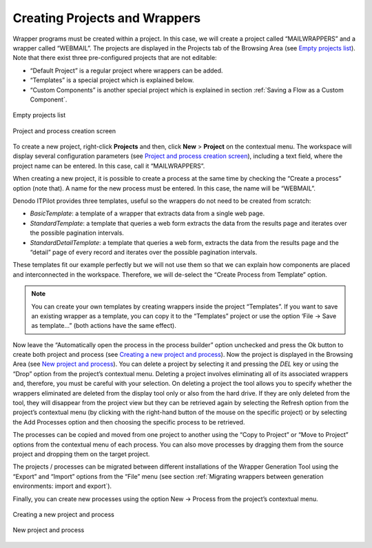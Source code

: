 ==============================
Creating Projects and Wrappers
==============================

Wrapper programs must be created within a project. In this case, we will
create a project called “MAILWRAPPERS” and a wrapper called “WEBMAIL”.
The projects are displayed in the Projects tab of the Browsing Area (see
`Empty projects list`_). Note that there exist three pre-configured
projects that are not editable:

-  “Default Project” is a regular project where wrappers can be added.
-  “Templates” is a special project which is explained below.
-  “Custom Components” is another special project which is explained in
   section :ref:`Saving a Flow as a Custom Component`.

.. figure:: DenodoITPilot.GenerationEnvironment-7.png
   :align: center
   :alt: Empty projects list
   :name: Empty projects list
   
   Empty projects list

.. figure:: DenodoITPilot.GenerationEnvironment-8.png
   :align: center
   :alt: Project and process creation screen
   :name: Project and process creation screen

   Project and process creation screen

To create a new project, right-click **Projects** and then, click **New** > **Project** on the contextual menu. The workspace will display several
configuration parameters (see `Project and process creation screen`_),
including a text field, where the project name can be entered. In this
case, call it “MAILWRAPPERS”.



When creating a new project, it is possible to create a process at the
same time by checking the “Create a process” option (note that). A name
for the new process must be entered. In this case, the name will be
“WEBMAIL”.



Denodo ITPilot provides three templates, useful so the wrappers do not
need to be created from scratch:

-  *BasicTemplate*: a template of a wrapper that extracts data from a
   single web page.
-  *StandardTemplate*: a template that queries a web form extracts the
   data from the results page and iterates over the possible pagination
   intervals.
-  *StandardDetailTemplate*: a template that queries a web form,
   extracts the data from the results page and the “detail” page of
   every record and iterates over the possible pagination intervals.

These templates fit our example perfectly but we will not use them so
that we can explain how components are placed and interconnected in the
workspace. Therefore, we will de-select the “Create Process from
Template” option.



.. note:: You can create your own templates by creating wrappers inside
   the project “Templates”. If you want to save an existing wrapper as a
   template, you can copy it to the “Templates” project or use the option
   ‘File -> Save as template…” (both actions have the same effect).



Now leave the “Automatically open the process in the process builder”
option unchecked and press the Ok button to create both project and
process (see `Creating a new project and process`_). Now the project is
displayed in the Browsing Area (see `New project and process`_). You can
delete a project by selecting it and pressing the *DEL* key or using the
“Drop” option from the project’s contextual menu. Deleting a project
involves eliminating all of its associated wrappers and, therefore, you
must be careful with your selection. On deleting a project the tool
allows you to specify whether the wrappers eliminated are deleted from
the display tool only or also from the hard drive. If they are only
deleted from the tool, they will disappear from the project view but
they can be retrieved again by selecting the Refresh option from the
project’s contextual menu (by clicking with the right-hand button of the
mouse on the specific project) or by selecting the Add Processes option
and then choosing the specific process to be retrieved.



The processes can be copied and moved from one project to another using
the “Copy to Project” or “Move to Project” options from the contextual
menu of each process. You can also move processes by dragging them from
the source project and dropping them on the target project.



The projects / processes can be migrated between different installations
of the Wrapper Generation Tool using the “Export” and “Import” options
from the “File” menu (see section :ref:`Migrating wrappers between generation
environments: import and export`).



Finally, you can create new processes using the option New -> Process
from the project’s contextual menu.


.. figure:: DenodoITPilot.GenerationEnvironment-9.png
   :align: center
   :alt: Creating a new project and process
   :name: Creating a new project and process

   Creating a new project and process

   
 
.. figure:: DenodoITPilot.GenerationEnvironment-10.png
   :align: center
   :alt: New project and process
   :name: New project and process
  
   New project and process
